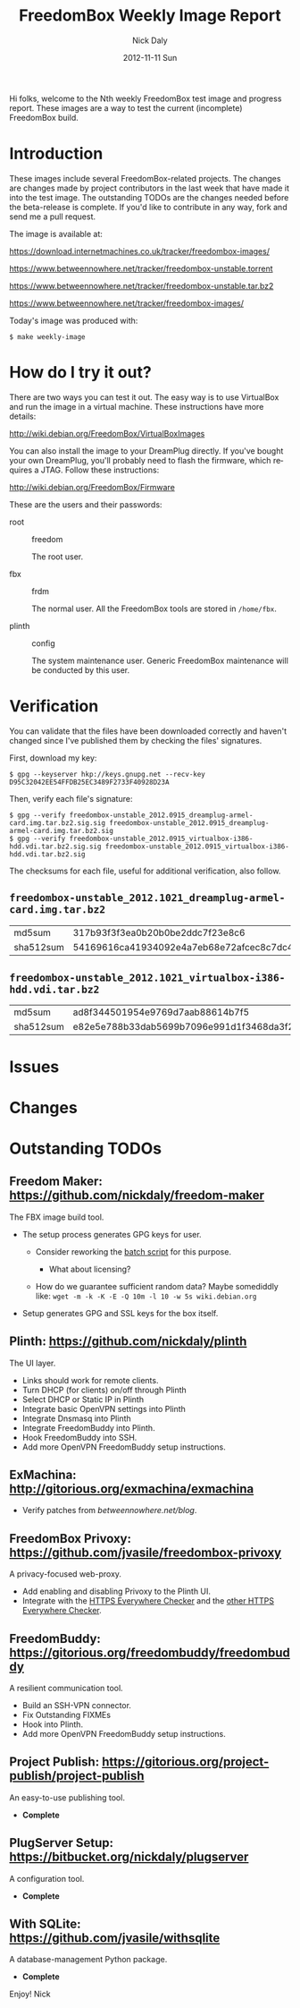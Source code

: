 # -*- mode: org; fill-column: 80; mode: auto-fill; -*-

#+TITLE:     FreedomBox Weekly Image Report
#+AUTHOR:    Nick Daly
#+EMAIL:     nick.m.daly@gmail.com
#+DATE:      2012-11-11 Sun
#+LANGUAGE:  en
#+EXPORT_SELECT_TAGS: export
#+EXPORT_EXCLUDE_TAGS: noexport

Hi folks, welcome to the Nth weekly FreedomBox test image and progress report.
These images are a way to test the current (incomplete) FreedomBox build.

* TODO Release Todos [0/10]                                        :noexport:
  SCHEDULED: <2013-03-10 Sun ++1w> DEADLINE: <2013-03-03 Sun ++1w -2d>
  - State "DONE"       from "TODO"       [2013-02-26 Tue 20:22]
  :PROPERTIES:
  :LAST_REPEAT: [2013-02-26 Tue 20:22]
  :END:

** TODO Change the [[weekly_template.org::6][date]]

** TODO Change the [[Hi%20folks,%20welcome%20to%20the%20Nth%20weekly%20FreedomBox%20test%20image%20and][number]]

** TODO List unresolved [[*Issues][issues]]

** TODO List new [[*Changes][changes]]

** TODO Update TODOs [0/2]

   - [ ] [[*Outstanding%20TODOs][outstanding TODOs]]

   - [ ] [[http://wiki.debian.org/FreedomBox/BetaReleaseTodos][Wiki TODOs]]

** TODO Spell check!!!

** TODO Recompile [[weekly_template.org::74][gpg-verify]]

** TODO Recompile [[weekly_template.org::88][checksums]]

** TODO Export the thing to text.
** TODO Export to HTML
* Introduction

  These images include several FreedomBox-related projects.  The changes are
  changes made by project contributors in the last week that have made it into
  the test image.  The outstanding TODOs are the changes needed before the
  beta-release is complete.  If you'd like to contribute in any way, fork and
  send me a pull request.

  The image is available at:

      https://download.internetmachines.co.uk/tracker/freedombox-images/

      https://www.betweennowhere.net/tracker/freedombox-unstable.torrent

      https://www.betweennowhere.net/tracker/freedombox-unstable.tar.bz2

      https://www.betweennowhere.net/tracker/freedombox-images/

  Today's image was produced with:

      : $ make weekly-image

* How do I try it out?

  There are two ways you can test it out.  The easy way is to use VirtualBox and
  run the image in a virtual machine.  These instructions have more details:

      http://wiki.debian.org/FreedomBox/VirtualBoxImages

  You can also install the image to your DreamPlug directly.  If you've bought
  your own DreamPlug, you'll probably need to flash the firmware, which requires
  a JTAG.  Follow these instructions:

      http://wiki.debian.org/FreedomBox/Firmware

  These are the users and their passwords:

  - root :: freedom

      The root user.

  - fbx :: frdm

      The normal user.  All the FreedomBox tools are stored in =/home/fbx=.

  - plinth :: config

      The system maintenance user.  Generic FreedomBox maintenance will be
      conducted by this user.

* Verification

  You can validate that the files have been downloaded correctly and haven't
  changed since I've published them by checking the files' signatures.

  First, download my key:

      : $ gpg --keyserver hkp://keys.gnupg.net --recv-key D95C32042EE54FFDB25EC3489F2733F40928D23A

  Then, verify each file's signature:

#+source: verify-files
#+headers: :results output
#+begin_src sh :exports none
ls -1 *bz2
#+end_src
#+name: gpg-verify
#+begin_src python :results output :var files=verify-files :exports none
  for afile in files.splitlines():
      print ("$ gpg --verify {0}.sig {0}".format(afile))
#+end_src
#+results: gpg-verify
: $ gpg --verify freedombox-unstable_2012.0915_dreamplug-armel-card.img.tar.bz2.sig.sig freedombox-unstable_2012.0915_dreamplug-armel-card.img.tar.bz2.sig
: $ gpg --verify freedombox-unstable_2012.0915_virtualbox-i386-hdd.vdi.tar.bz2.sig.sig freedombox-unstable_2012.0915_virtualbox-i386-hdd.vdi.tar.bz2.sig

  The checksums for each file, useful for additional verification, also follow.
#+name: checksums
#+source: checksums
#+begin_src python :var files=verify-files :exports none
  import subprocess

  def get_sums(afile):
      data = list()

      for executable in ("md5sum", "sha512sum"):
          x = subprocess.Popen([executable, afile], stdout=subprocess.PIPE)
          x.wait()
          data.append(x.communicate()[0].split()[0])

      return data

  all_data = list()

  for file in files.splitlines():
      file = file.strip()
      if not file: continue
      all_data.append([file] + get_sums(file))

  return all_data
#+end_src

** ~freedombox-unstable_2012.1021_dreamplug-armel-card.img.tar.bz2~

| md5sum    | 317b93f3f3ea0b20b0be2ddc7f23e8c6                                                                                                 |
| sha512sum | 54169616ca41934092e4a7eb68e72afcec8c7dc40d995802cfd18ceed4880c096fe76a541e790f8926244062ecb7b3c25e565b622704e26aad94cca05fbd6330 |

** ~freedombox-unstable_2012.1021_virtualbox-i386-hdd.vdi.tar.bz2~

| md5sum    | ad8f344501954e9769d7aab88614b7f5                                                                                                 |
| sha512sum | e82e5e788b33dab5699b7096e991d1f3468da3f21304e522a4079168adad61702d6aaca6e768ed47292fb7e0016e29f618d29de6c98f61bdfcda27f71754fa10 |

* Issues

* Changes

* Outstanding TODOs

** Freedom Maker: https://github.com/nickdaly/freedom-maker

   The FBX image build tool.

   - The setup process generates GPG keys for user.

     - Consider reworking the [[http://lists.gnupg.org/pipermail/gnupg-users/2003-March/017376.html][batch script]] for this purpose.

       - What about licensing?

     - How do we guarantee sufficient random data?  Maybe somediddly
       like: ~wget -m -k -K -E -Q 10m -l 10 -w 5s wiki.debian.org~

   - Setup generates GPG and SSL keys for the box itself.

** Plinth: https://github.com/nickdaly/plinth

   The UI layer.

   - Links should work for remote clients.
   - Turn DHCP (for clients) on/off through Plinth
   - Select DHCP or Static IP in Plinth
   - Integrate basic OpenVPN settings into Plinth
   - Integrate Dnsmasq into Plinth
   - Integrate FreedomBuddy into Plinth.
   - Hook FreedomBuddy into SSH.
   - Add more OpenVPN FreedomBuddy setup instructions.


** ExMachina: http://gitorious.org/exmachina/exmachina

   - Verify patches from [[betweennowhere.net/blog]].

** FreedomBox Privoxy: https://github.com/jvasile/freedombox-privoxy

   A privacy-focused web-proxy.

   - Add enabling and disabling Privoxy to the Plinth UI.
   - Integrate with the [[https://gitweb.torproject.org/https-everywhere.git/tree/HEAD:/utils][HTTPS Everywhere Checker]] and the [[https://github.com/hiviah/https-everywhere-checker][other HTTPS Everywhere
     Checker]].

** FreedomBuddy: https://gitorious.org/freedombuddy/freedombuddy

   A resilient communication tool.

   - Build an SSH-VPN connector.
   - Fix Outstanding FIXMEs
   - Hook into Plinth.
   - Add more OpenVPN FreedomBuddy setup instructions.

** Project Publish: https://gitorious.org/project-publish/project-publish

   An easy-to-use publishing tool.

   - *Complete*

** PlugServer Setup: https://bitbucket.org/nickdaly/plugserver

   A configuration tool.

   - *Complete*

** With SQLite: https://github.com/jvasile/withsqlite

   A database-management Python package.

   - *Complete*

Enjoy!
Nick
